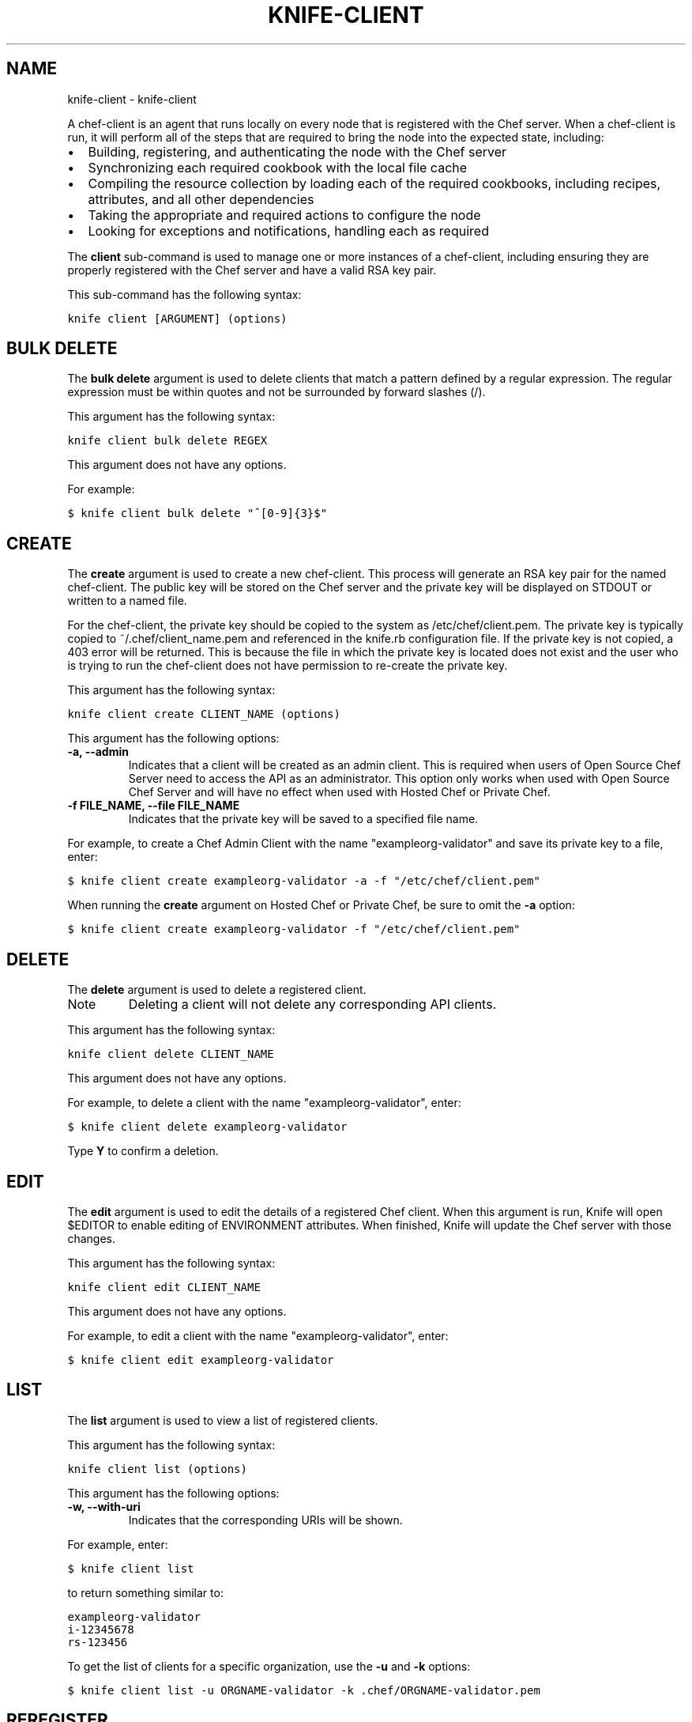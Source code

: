 .TH "KNIFE-CLIENT" "1" "September 28, 2012" "0.0.1" "knife-client"
.SH NAME
knife-client \- knife-client
.
.nr rst2man-indent-level 0
.
.de1 rstReportMargin
\\$1 \\n[an-margin]
level \\n[rst2man-indent-level]
level margin: \\n[rst2man-indent\\n[rst2man-indent-level]]
-
\\n[rst2man-indent0]
\\n[rst2man-indent1]
\\n[rst2man-indent2]
..
.de1 INDENT
.\" .rstReportMargin pre:
. RS \\$1
. nr rst2man-indent\\n[rst2man-indent-level] \\n[an-margin]
. nr rst2man-indent-level +1
.\" .rstReportMargin post:
..
.de UNINDENT
. RE
.\" indent \\n[an-margin]
.\" old: \\n[rst2man-indent\\n[rst2man-indent-level]]
.nr rst2man-indent-level -1
.\" new: \\n[rst2man-indent\\n[rst2man-indent-level]]
.in \\n[rst2man-indent\\n[rst2man-indent-level]]u
..
.\" Man page generated from reStructuredText.
.
.sp
A chef\-client is an agent that runs locally on every node that is registered with the Chef server. When a chef\-client is run, it will perform all of the steps that are required to bring the node into the expected state, including:
.INDENT 0.0
.IP \(bu 2
Building, registering, and authenticating the node with the Chef server
.IP \(bu 2
Synchronizing each required cookbook with the local file cache
.IP \(bu 2
Compiling the resource collection by loading each of the required cookbooks, including recipes, attributes, and all other dependencies
.IP \(bu 2
Taking the appropriate and required actions to configure the node
.IP \(bu 2
Looking for exceptions and notifications, handling each as required
.UNINDENT
.sp
The \fBclient\fP sub\-command is used to manage one or more instances of a chef\-client, including ensuring they are properly registered with the Chef server and have a valid RSA key pair.
.sp
This sub\-command has the following syntax:
.sp
.nf
.ft C
knife client [ARGUMENT] (options)
.ft P
.fi
.SH BULK DELETE
.sp
The \fBbulk delete\fP argument is used to delete clients that match a pattern defined by a regular expression. The regular expression must be within quotes and not be surrounded by forward slashes (/).
.sp
This argument has the following syntax:
.sp
.nf
.ft C
knife client bulk delete REGEX
.ft P
.fi
.sp
This argument does not have any options.
.sp
For example:
.sp
.nf
.ft C
$ knife client bulk delete "^[0\-9]{3}$"
.ft P
.fi
.SH CREATE
.sp
The \fBcreate\fP argument is used to create a new chef\-client. This process will generate an RSA key pair for the named chef\-client. The public key will be stored on the Chef server and the private key will be displayed on STDOUT or written to a named file.
.sp
For the chef\-client, the private key should be copied to the system as /etc/chef/client.pem. The private key is typically copied to ~/.chef/client_name.pem and referenced in the knife.rb configuration file. If the private key is not copied, a 403 error will be returned. This is because the file in which the private key is located does not exist and the user who is trying to run the chef\-client does not have permission to re\-create the private key.
.sp
This argument has the following syntax:
.sp
.nf
.ft C
knife client create CLIENT_NAME (options)
.ft P
.fi
.sp
This argument has the following options:
.INDENT 0.0
.TP
.B \fB\-a\fP, \fB\-\-admin\fP
Indicates that a client will be created as an admin client. This is required when users of Open Source Chef Server need to access the API as an administrator. This option only works when used with Open Source Chef Server and will have no effect when used with Hosted Chef or Private Chef.
.TP
.B \fB\-f FILE_NAME\fP, \fB\-\-file FILE_NAME\fP
Indicates that the private key will be saved to a specified file name.
.UNINDENT
.sp
For example, to create a Chef Admin Client with the name "exampleorg\-validator" and save its private key to a file, enter:
.sp
.nf
.ft C
$ knife client create exampleorg\-validator \-a \-f "/etc/chef/client.pem"
.ft P
.fi
.sp
When running the \fBcreate\fP argument on Hosted Chef or Private Chef, be sure to omit the \fB\-a\fP option:
.sp
.nf
.ft C
$ knife client create exampleorg\-validator \-f "/etc/chef/client.pem"
.ft P
.fi
.SH DELETE
.sp
The \fBdelete\fP argument is used to delete a registered client.
.IP Note
Deleting a client will not delete any corresponding API clients.
.RE
.sp
This argument has the following syntax:
.sp
.nf
.ft C
knife client delete CLIENT_NAME
.ft P
.fi
.sp
This argument does not have any options.
.sp
For example, to delete a client with the name "exampleorg\-validator", enter:
.sp
.nf
.ft C
$ knife client delete exampleorg\-validator
.ft P
.fi
.sp
Type \fBY\fP to confirm a deletion.
.SH EDIT
.sp
The \fBedit\fP argument is used to edit the details of a registered Chef client. When this argument is run, Knife will open $EDITOR to enable editing of ENVIRONMENT attributes. When finished, Knife will update the Chef server with those changes.
.sp
This argument has the following syntax:
.sp
.nf
.ft C
knife client edit CLIENT_NAME
.ft P
.fi
.sp
This argument does not have any options.
.sp
For example, to edit a client with the name "exampleorg\-validator", enter:
.sp
.nf
.ft C
$ knife client edit exampleorg\-validator
.ft P
.fi
.SH LIST
.sp
The \fBlist\fP argument is used to view a list of registered clients.
.sp
This argument has the following syntax:
.sp
.nf
.ft C
knife client list (options)
.ft P
.fi
.sp
This argument has the following options:
.INDENT 0.0
.TP
.B \fB\-w\fP, \fB\-\-with\-uri\fP
Indicates that the corresponding URIs will be shown.
.UNINDENT
.sp
For example, enter:
.sp
.nf
.ft C
$ knife client list
.ft P
.fi
.sp
to return something similar to:
.sp
.nf
.ft C
exampleorg\-validator
i\-12345678
rs\-123456
.ft P
.fi
.sp
To get the list of clients for a specific organization, use the \fB\-u\fP and \fB\-k\fP options:
.sp
.nf
.ft C
$ knife client list \-u ORGNAME\-validator \-k .chef/ORGNAME\-validator.pem
.ft P
.fi
.SH REREGISTER
.sp
The \fBreregister\fP argument is used to regenerate an RSA key pair for a chef\-client. The public key will be stored on the Chef server and the private key will be displayed on STDOUT or written to a named file.
.IP Note
Running this argument will invalidate the previous RSA key pair, making it unusable during authentication to the Chef server.
.RE
.sp
This argument has the following syntax:
.sp
.nf
.ft C
knife client reregister CLIENT_NAME (options)
.ft P
.fi
.sp
This argument has the following options:
.INDENT 0.0
.TP
.B \fB\-f FILE_NAME\fP, \fB\-\-file FILE_NAME\fP
Indicates that the private key will be saved to a specified file name.
.UNINDENT
.sp
For example, to regenerate the RSA key pair for a client named "testclient" and save it to a file named "rsa_key", enter:
.sp
.nf
.ft C
$ knife client regenerate testclient \-f rsa_key
.ft P
.fi
.SH SHOW
.sp
The \fBshow\fP argument is used to show the details of a Chef client.
.sp
This argument has the following syntax:
.sp
.nf
.ft C
knife client show CLIENT_NAME (options)
.ft P
.fi
.sp
This argument has the following options:
.INDENT 0.0
.TP
.B \fB\-a ATTR\fP, \fB\-\-attribute ATTR\fP
Indicates that only a single attribute is shown, as defined by the \fBATTR\fP value.
.UNINDENT
.sp
For example, to view a client named "testclient", enter:
.sp
.nf
.ft C
$ knife client show testclient
.ft P
.fi
.sp
to return something like:
.sp
.nf
.ft C
admin:       false
chef_type:   client
json_class:  Chef::ApiClient
name:        testclient
public_key:
.ft P
.fi
.SH AUTHOR
Opscode, Inc.
.SH COPYRIGHT
2012, Opscode, Inc
.\" Generated by docutils manpage writer.
.
